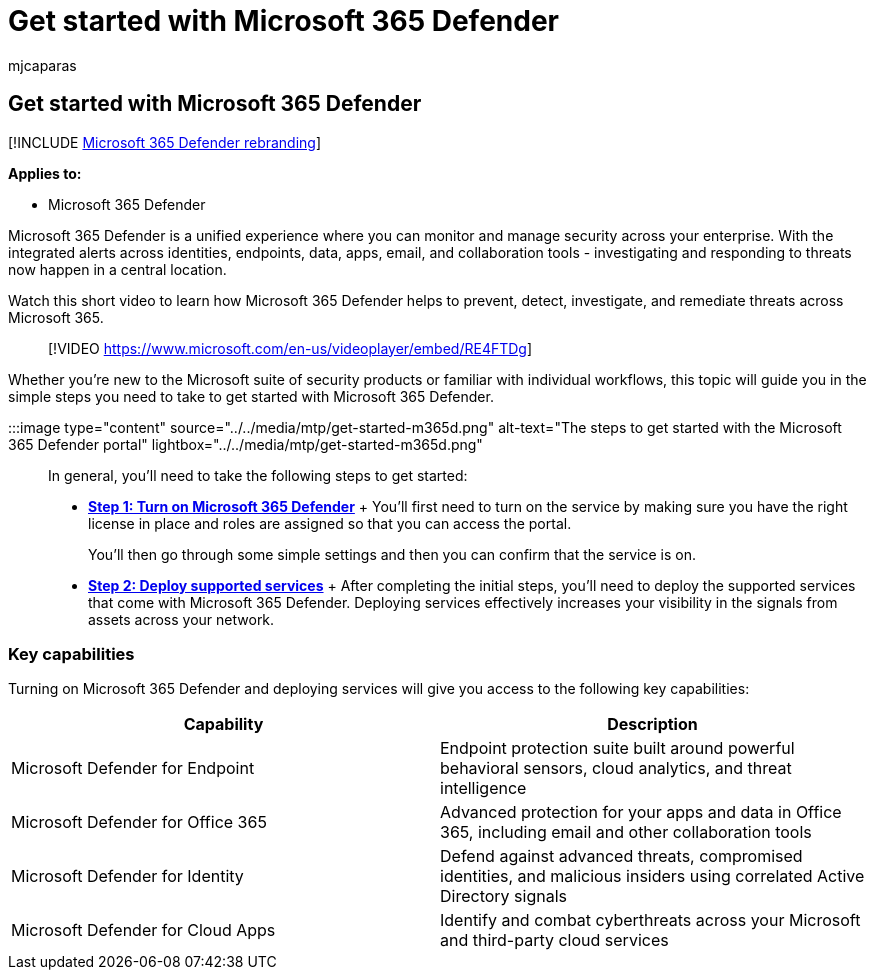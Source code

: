 = Get started with Microsoft 365 Defender
:audience: ITPro
:author: mjcaparas
:description: Learn what steps you need to take to get started with Microsoft 365 Defender
:keywords: get started, microsoft 365 defender, turn on, onboard, deploy
:manager: dansimp
:ms.author: macapara
:ms.collection: ["M365-security-compliance", "m365solution-getstarted", "highpri"]
:ms.custom: intro-get-started
:ms.localizationpriority: medium
:ms.mktglfcycl: deploy
:ms.pagetype: security
:ms.reviewer:
:ms.service: microsoft-365-security
:ms.sitesec: library
:ms.subservice: m365d
:ms.topic: conceptual
:search.appverid: met150
:search.product: eADQiWindows 10XVcnh

== Get started with Microsoft 365 Defender

[!INCLUDE xref:../includes/microsoft-defender.adoc[Microsoft 365 Defender rebranding]]

*Applies to:*

* Microsoft 365 Defender

Microsoft 365 Defender is a unified experience where you can monitor and manage security across your enterprise.
With the integrated alerts across identities, endpoints, data, apps, email, and collaboration tools - investigating and responding to threats now happen in a central location.

Watch this short video to learn how Microsoft 365 Defender helps to prevent, detect, investigate, and remediate threats across Microsoft 365.

____
[!VIDEO https://www.microsoft.com/en-us/videoplayer/embed/RE4FTDg]
____

Whether you're new to the Microsoft suite of security products or familiar with individual workflows, this topic will guide you in the simple steps you need to take to get started with Microsoft 365 Defender.

:::image type="content" source="../../media/mtp/get-started-m365d.png" alt-text="The steps to get started with the Microsoft 365 Defender portal" lightbox="../../media/mtp/get-started-m365d.png":::

In general, you'll need to take the following steps to get started:

* *xref:m365d-enable.adoc[Step 1: Turn on Microsoft 365 Defender]* +   You'll first need to turn on the service by making sure you have the right license in place and roles are assigned so that you can access the portal.
+
You'll then go through some simple settings and then you can confirm that the service is on.

* *xref:deploy-supported-services.adoc[Step 2: Deploy supported services]* +   After completing the initial steps, you'll need to deploy the supported services that come with Microsoft 365 Defender.
Deploying services effectively increases your visibility in the signals from assets across your network.

=== Key capabilities

Turning on Microsoft 365 Defender and deploying services will give you access to the following key capabilities:

|===
| Capability | Description

| Microsoft Defender for Endpoint
| Endpoint protection suite built around powerful behavioral sensors, cloud analytics, and threat intelligence

| Microsoft Defender for Office 365
| Advanced protection for your apps and data in Office 365, including email and other collaboration tools

| Microsoft Defender for Identity
| Defend against advanced threats, compromised identities, and malicious insiders using correlated Active Directory signals

| Microsoft Defender for Cloud Apps
| Identify and combat cyberthreats across your Microsoft and third-party cloud services
|===
